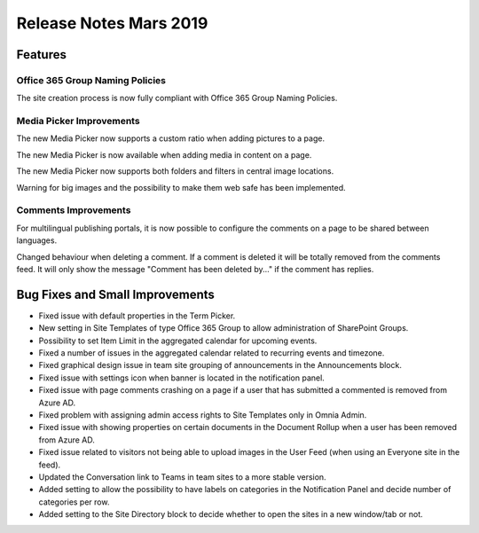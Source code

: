 Release Notes Mars 2019
========================================

Features
---------------------------------

Office 365 Group Naming Policies
~~~~~~~~~~~~~~~~~~~~~~~~~~~~~~~~~~~~~~~~~~~

The site creation process is now fully compliant with Office 365 Group Naming Policies.

.. image:: o365-naming-policies-blocked-word.png

.. image:: o365-naming-policies-prefixsuffix.png

Media Picker Improvements
~~~~~~~~~~~~~~~~~~~~~~~~~~~~~~~~~~~~~~~~~~~

The new Media Picker now supports a custom ratio when adding pictures to a page.

.. image:: media-picker-custom-ratio.png

The new Media Picker is now available when adding media in content on a page.

.. image:: media-picker-video-in-content.png

The new Media Picker now supports both folders and filters in central image locations.

.. image:: media-picker-folders1.png

.. image:: media-picker-folders2.png

.. image:: media-picker-filters.png

Warning for big images and the possibility to make them web safe has been implemented.

.. image:: media-picker-make-web-safe.png

Comments Improvements
~~~~~~~~~~~~~~~~~~~~~~~~~~~~~~~~~~~~~~~~~~~

For multilingual publishing portals, it is now possible to configure the comments on a page to be shared between languages.

.. image:: contentmanagement-multilingualsocialsettings.png

Changed behaviour when deleting a comment. If a comment is deleted it will be totally removed from the comments feed. It will only show the message "Comment has been deleted by..." if the comment has replies.

Bug Fixes and Small Improvements
----------------------------------

- Fixed issue with default properties in the Term Picker.
- New setting in Site Templates of type Office 365 Group to allow administration of SharePoint Groups.
- Possibility to set Item Limit in the aggregated calendar for upcoming events.
- Fixed a number of issues in the aggregated calendar related to recurring events and timezone.
- Fixed graphical design issue in team site grouping of announcements in the Announcements block.
- Fixed issue with settings icon when banner is located in the notification panel.
- Fixed issue with page comments crashing on a page if a user that has submitted a commented is removed from Azure AD.
- Fixed problem with assigning admin access rights to Site Templates only in Omnia Admin.
- Fixed issue with showing properties on certain documents in the Document Rollup when a user has been removed from Azure AD.
- Fixed issue related to visitors not being able to upload images in the User Feed (when using an Everyone site in the feed).
- Updated the Conversation link to Teams in team sites to a more stable version.
- Added setting to allow the possibility to have labels on categories in the Notification Panel and decide number of categories per row.
- Added setting to the Site Directory block to decide whether to open the sites in a new window/tab or not.